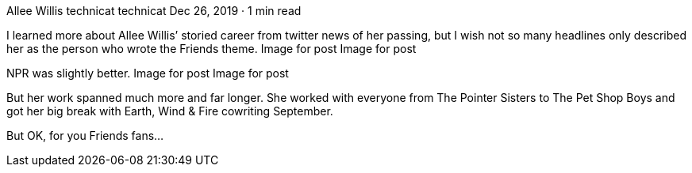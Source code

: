Allee Willis
technicat
technicat
Dec 26, 2019 · 1 min read

I learned more about Allee Willis’ storied career from twitter news of her passing, but I wish not so many headlines only described her as the person who wrote the Friends theme.
Image for post
Image for post

NPR was slightly better.
Image for post
Image for post

But her work spanned much more and far longer. She worked with everyone from The Pointer Sisters to The Pet Shop Boys and got her big break with Earth, Wind & Fire cowriting September.

But OK, for you Friends fans…
